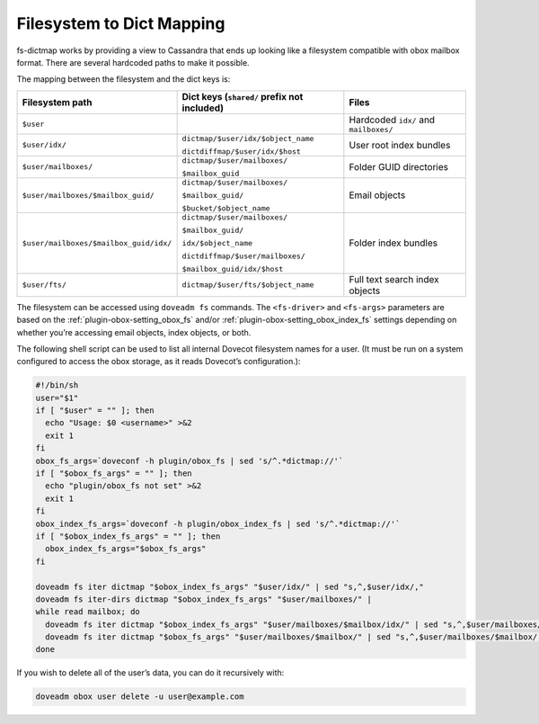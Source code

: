 .. _file_system_to_dict_mapping:

==========================
Filesystem to Dict Mapping
==========================

fs-dictmap works by providing a view to Cassandra that ends up looking like a
filesystem compatible with obox mailbox format. There are several hardcoded
paths to make it possible.

The mapping between the filesystem and the dict keys is:

====================================== ============================================ =====================================
Filesystem path                        Dict keys (``shared/`` prefix not included)  Files
====================================== ============================================ =====================================
``$user``                                                                           Hardcoded ``idx/`` and ``mailboxes/``

``$user/idx/``                         ``dictmap/$user/idx/$object_name``           User root index bundles

                                       ``dictdiffmap/$user/idx/$host``

``$user/mailboxes/``                   ``dictmap/$user/mailboxes/``                 Folder GUID directories

                                       ``$mailbox_guid``

``$user/mailboxes/$mailbox_guid/``     ``dictmap/$user/mailboxes/``                 Email objects

                                       ``$mailbox_guid/``

                                       ``$bucket/$object_name``

``$user/mailboxes/$mailbox_guid/idx/`` ``dictmap/$user/mailboxes/``                 Folder index bundles

                                       ``$mailbox_guid/``

                                       ``idx/$object_name``

                                       ``dictdiffmap/$user/mailboxes/``

                                       ``$mailbox_guid/idx/$host``

``$user/fts/``                         ``dictmap/$user/fts/$object_name``           Full text search index objects

====================================== ============================================ =====================================

The filesystem can be accessed using ``doveadm fs`` commands. The
``<fs-driver>`` and ``<fs-args>`` parameters are based on the
:ref:`plugin-obox-setting_obox_fs` and/or
:ref:`plugin-obox-setting_obox_index_fs` settings depending on whether you’re
accessing email objects, index objects, or both.

The following shell script can be used to list all internal Dovecot filesystem
names for a user. (It must be run on a system configured to access the obox
storage, as it reads Dovecot’s configuration.):

.. code-block:: none

  #!/bin/sh
  user="$1"
  if [ "$user" = "" ]; then
    echo "Usage: $0 <username>" >&2
    exit 1
  fi
  obox_fs_args=`doveconf -h plugin/obox_fs | sed 's/^.*dictmap://'`
  if [ "$obox_fs_args" = "" ]; then
    echo "plugin/obox_fs not set" >&2
    exit 1
  fi
  obox_index_fs_args=`doveconf -h plugin/obox_index_fs | sed 's/^.*dictmap://'`
  if [ "$obox_index_fs_args" = "" ]; then
    obox_index_fs_args="$obox_fs_args"
  fi

  doveadm fs iter dictmap "$obox_index_fs_args" "$user/idx/" | sed "s,^,$user/idx/,"
  doveadm fs iter-dirs dictmap "$obox_index_fs_args" "$user/mailboxes/" |
  while read mailbox; do
    doveadm fs iter dictmap "$obox_index_fs_args" "$user/mailboxes/$mailbox/idx/" | sed "s,^,$user/mailboxes/$mailbox/idx/,"   
    doveadm fs iter dictmap "$obox_fs_args" "$user/mailboxes/$mailbox/" | sed "s,^,$user/mailboxes/$mailbox/,"
  done

If you wish to delete all of the user’s data, you can do it recursively with:

.. code-block:: none

   doveadm obox user delete -u user@example.com
